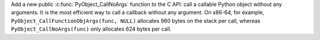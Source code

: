 Add a new public :c:func:`PyObject_CallNoArgs` function to the C API: call a
callable Python object without any arguments. It is the most efficient way to
call a callback without any argument. On x86-64, for example,
``PyObject_CallFunctionObjArgs(func, NULL)`` allocates 960 bytes on the stack
per call, whereas ``PyObject_CallNoArgs(func)`` only allocates 624 bytes per
call.
